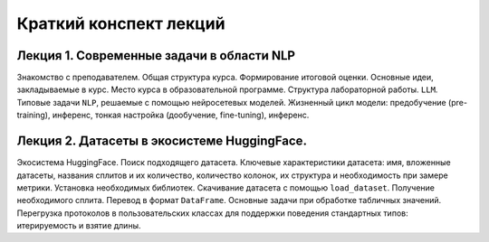 .. _lectures-content-llm-label-2024:

Краткий конспект лекций
=======================

Лекция 1. Современные задачи в области NLP
------------------------------------------

Знакомство с преподавателем. Общая структура курса. Формирование итоговой оценки. Основные идеи,
закладываемые в курс. Место курса в
образовательной программе. Структура лабораторной работы. ``LLM``. Типовые задачи ``NLP``, решаемые
с помощью нейросетевых моделей. Жизненный цикл модели: предобучение (pre-training),
инференс, тонкая настройка (дообучение, fine-tuning), инференс.

Лекция 2. Датасеты в экосистеме HuggingFace.
--------------------------------------------

Экосистема HuggingFace. Поиск подходящего датасета. Ключевые характеристики датасета: имя,
вложенные датасеты, названия сплитов и их количество, количество колонок, их структура и
необходимость при замере метрики. Установка необходимых библиотек. Скачивание датасета с помощью
``load_dataset``. Получение необходимого сплита. Перевод в формат ``DataFrame``. Основные
задачи при обработке табличных значений. Перегрузка протоколов в пользовательских классах
для поддержки поведения стандартных типов: итерируемость и взятие длины.
